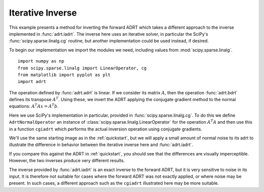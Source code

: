 .. _cginverse:

Iterative Inverse
=================

This example presents a method for inverting the forward ADRT which
takes a different approach to the inverse implemented in
:func:`adrt.iadrt`. The inverse here uses an iterative solver, in
particular the SciPy's :func:`scipy.sparse.linalg.cg` routine, but
another implementation could be used instead, if desired.

To begin our implementation we import the modules we need, including
values from :mod:`scipy.sparse.linalg`. ::

   import numpy as np
   from scipy.sparse.linalg import LinearOperator, cg
   from matplotlib import pyplot as plt
   import adrt

.. plot::
   :context: reset
   :include-source: false
   :nofigs:

   from scipy.sparse.linalg import LinearOperator, cg

The operation defined by :func:`adrt.adrt` is linear. If we consider
its matrix :math:`A`, then the operation :func:`adrt.bdrt` defines its
transpose :math:`A^T`. Using these, we invert the ADRT applying the
conjugate gradient method to the normal equations:
:math:`A^{T}Ax=A^{T}b`.

Here we use SciPy's implementation in particular, provided in
:func:`scipy.sparse.linalg.cg`. To do this we define
``AdrtNormalOperator`` an instance of
:class:`scipy.sparse.linalg.LinearOperator` for the operation
:math:`A^{T}A` and then use this in a function ``cgiadrt`` which
performs the actual inversion operation using conjugate gradients.

.. plot::
   :context: close-figs
   :nofigs:

   class AdrtNormalOperator(LinearOperator):
       def __init__(self, img_size, dtype=None):
           super().__init__(dtype=dtype, shape=(img_size ** 2, img_size ** 2))
           self._img_size = img_size

       def _matmat(self, x):
           # Use batch dimensions to handle columns of matrix x
           n_batch = x.shape[-1]
           batch_img = np.moveaxis(x, -1, 0).reshape(
               (n_batch, self._img_size, self._img_size)
           )
           ret = adrt.utils.truncate(adrt.bdrt(adrt.adrt(batch_img))).mean(axis=1)
           return np.moveaxis(ret, 0, -1).reshape((self._img_size ** 2, n_batch))

       def _adjoint(self):
           return self


   def cgiadrt(b, **kwargs):
       img_size = b.shape[-1]
       linop = AdrtNormalOperator(img_size=img_size, dtype=b.dtype)
       tb = adrt.utils.truncate(adrt.bdrt(b)).mean(axis=0).ravel()
       x, info = cg(linop, tb, x0=tb, **kwargs)
       if info != 0:
           raise ValueError(f"Convergence failed (cg status {info})")
       return x.reshape((img_size, img_size))

We'll use the same starting image as in the :ref:`quickstart`, but we
will apply a small amount of normal noise to its adrt to illustrate
the difference in behavior between the iterative inverse here and
:func:`adrt.iadrt`.

.. plot::
   :context: close-figs
   :align: center

   # Generate input image
   n = 16
   xs = np.linspace(-1, 1, n)
   x, y = np.meshgrid(xs, xs)
   img = 0.5 * ((np.abs(x - 0.25) + np.abs(y)) < 0.7).astype(np.float32)
   img[:, 3] = 1
   img[1, :] = 1

   # Compute ADRT and add noise
   img_plain_adrt = adrt.adrt(img)
   noise_mask = np.random.default_rng(seed=0).normal(scale=1e-4, size=img_plain_adrt.shape)
   img_noise_adrt = img_plain_adrt + noise_mask

   # Plot noisy ADRT
   vmin = np.min(img_noise_adrt)
   vmax = np.max(img_noise_adrt)
   fig, axs = plt.subplots(1, 4, sharey=True)
   for i, ax in enumerate(axs.ravel()):
       im_plot = ax.imshow(img_noise_adrt[i], vmin=vmin, vmax=vmax)
   plt.tight_layout()
   fig.colorbar(im_plot, ax=axs, orientation="horizontal")


If you compare this against the ADRT in :ref:`quickstart`, you should
see that the differences are visually imperceptible. However, the two
inverses produce very different results.

.. plot::
   :context: close-figs
   :align: center

   iadrt_inv = adrt.utils.truncate(adrt.iadrt(img_noise_adrt)).mean(axis=0)
   cg_inv = cgiadrt(img_noise_adrt)

   fig, axs = plt.subplots(1, 3, sharey=True)
   plot_elements = [(img, "Original"), (cg_inv, "CG Inverse"), (iadrt_inv, "iadrt Inverse")]
   for ax, (data, title) in zip(axs.ravel(), plot_elements):
       im_plot = ax.imshow(data)
       fig.colorbar(im_plot, ax=ax, orientation="horizontal", pad=0.08)
       ax.set_title(title)
   plt.tight_layout()

The inverse provided by :func:`adrt.iadrt` is an exact inverse to the
forward ADRT, but it is very sensitive to noise in its input. It is
therefore not suitable for cases where the forward ADRT was not
exactly applied, or where noise may be present. In such cases, a
different approach such as the ``cgiadrt`` illustrated here may be
more suitable.
